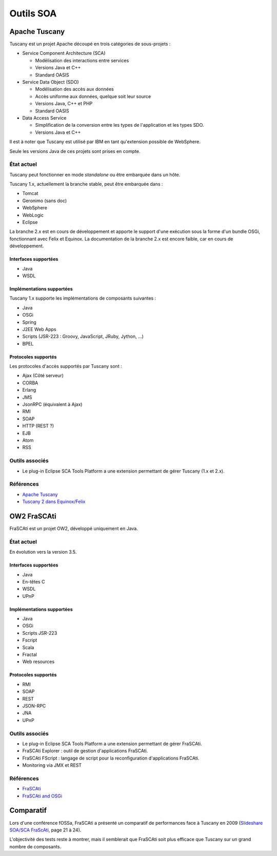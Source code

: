 .. Outils SOA

Outils SOA
##########

Apache Tuscany
**************

Tuscany est un projet Apache découpé en trois catégories de sous-projets :

* Service Component Architecture (SCA)

  * Modélisation des interactions entre services
  * Versions Java et C++
  * Standard OASIS

* Service Data Object (SDO)

  * Modélisation des accès aux données
  * Accès uniforme aux données, quelque soit leur source
  * Versions Java, C++ et PHP
  * Standard OASIS

* Data Access Service

  * Simplification de la conversion entre les types de l'application et les
    types SDO.
  * Versions Java et C++

Il est à noter que Tuscany est utilisé par IBM en tant qu'extension possible
de WebSphere.

Seule les versions Java de ces projets sont prises en compte.


État actuel
===========

Tuscany peut fonctionner en mode *standalone* ou être embarquée dans un hôte.

Tuscany 1.x, actuellement la branche stable, peut être embarquée dans :

* Tomcat
* Geronimo (sans doc)
* WebSphere
* WebLogic
* Eclipse

La branche 2.x est en cours de développement et apporte le support d'une
exécution sous la forme d'un bundle OSGi, fonctionnant avec Felix et Equinox.
La documentation de la branche 2.x est encore faible, car en cours de
développement.

Interfaces supportées
---------------------

* Java
* WSDL


Implémentations supportées
--------------------------

Tuscany 1.x supporte les implémentations de composants suivantes :

* Java
* OSGi
* Spring
* J2EE Web Apps
* Scripts (JSR-223 : Groovy, JavaScript, JRuby, Jython, ...)
* BPEL


Protocoles supportés
--------------------

Les protocoles d'accès supportés par Tuscany sont :

* Ajax (Côté serveur)
* CORBA
* Erlang
* JMS
* JsonRPC (équivalent à Ajax)
* RMI
* SOAP
* HTTP (REST ?)
* EJB
* Atom
* RSS


Outils associés
===============

* Le plug-in Eclipse SCA Tools Platform a une extension permettant de gérer
  Tuscany (1.x et 2.x).


Références
==========

* `Apache Tuscany <http://tuscany.apache.org/>`_
* `Tuscany 2 dans Equinox/Felix <http://tuscany.apache.org/documentation-2x/running-tuscany-sca-2x-with-equinox-and-felix.html>`_


OW2 FraSCAti
************

FraSCAti est un projet OW2, développé uniquement en Java.

État actuel
===========

En évolution vers la version 3.5.

Interfaces supportées
---------------------

* Java
* En-têtes C
* WSDL
* UPnP


Implémentations supportées
--------------------------

* Java
* OSGi
* Scripts JSR-223
* Fscript
* Scala
* Fractal
* Web resources


Protocoles supportés
--------------------

* RMI
* SOAP
* REST
* JSON-RPC
* JNA
* UPnP


Outils associés
===============

* Le plug-in Eclipse SCA Tools Platform a une extension permettant de gérer
  FraSCAti.

* FraSCAti Explorer : outil de gestion d'applications FraSCAti.

* FraSCAti FScript : langage de script pour la reconfiguration d'applications
  FraSCAti.

* Monitoring via JMX et REST


Références
==========

* `FraSCAti <http://wiki.ow2.org/frascati/Wiki.jsp?page=FraSCAti>`_
* `FraSCAti and OSGi <https://wiki.ow2.org/frascati/attach?page=Documents%2F2011-OUGF-FraSCAti-with-OSGi.pdf>`_

Comparatif
**********

Lors d'une conférence fOSSa, FraSCAti a présenté un comparatif de performances
face à Tuscany en 2009
(`Slideshare SOA/SCA FraScAti <http://www.slideshare.net/fossaworkshops/soasca-frascati>`_, page 21 à 24).

L'objectivité des tests reste à montrer, mais il semblerait que FraSCAti soit
plus efficace que Tuscany sur un grand nombre de composants.
